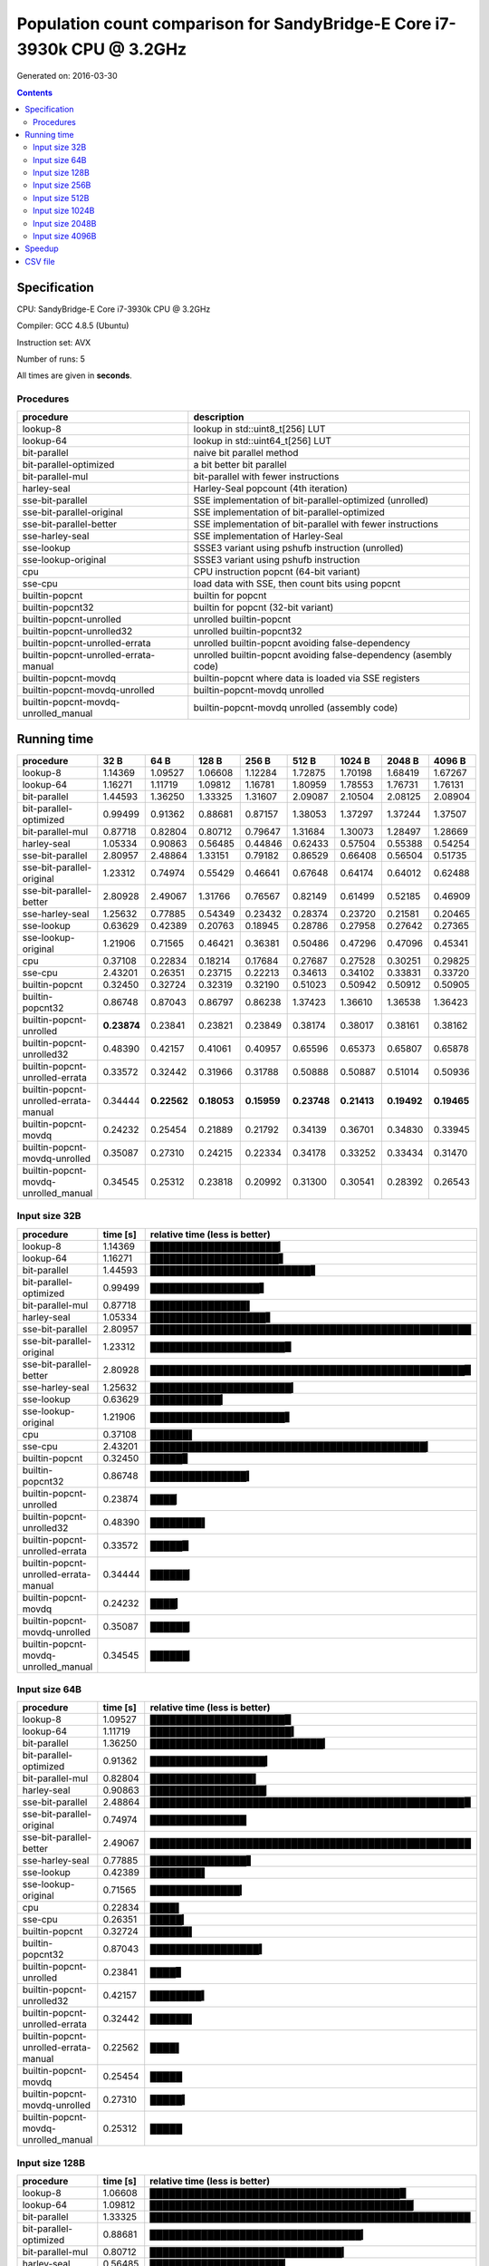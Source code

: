 ================================================================================
    Population count comparison for SandyBridge-E Core i7-3930k CPU @ 3.2GHz 
================================================================================

Generated on: 2016-03-30

.. contents:: Contents


Specification
--------------------------------------------------

CPU: SandyBridge-E Core i7-3930k CPU @ 3.2GHz 

Compiler: GCC 4.8.5 (Ubuntu)

Instruction set: AVX

Number of runs: 5

All times are given in **seconds**.


Procedures
##############################

+---------------------------------------+------------------------------------------------------------------+
| procedure                             | description                                                      |
+=======================================+==================================================================+
| lookup-8                              | lookup in std::uint8_t[256] LUT                                  |
+---------------------------------------+------------------------------------------------------------------+
| lookup-64                             | lookup in std::uint64_t[256] LUT                                 |
+---------------------------------------+------------------------------------------------------------------+
| bit-parallel                          | naive bit parallel method                                        |
+---------------------------------------+------------------------------------------------------------------+
| bit-parallel-optimized                | a bit better bit parallel                                        |
+---------------------------------------+------------------------------------------------------------------+
| bit-parallel-mul                      | bit-parallel with fewer instructions                             |
+---------------------------------------+------------------------------------------------------------------+
| harley-seal                           | Harley-Seal popcount (4th iteration)                             |
+---------------------------------------+------------------------------------------------------------------+
| sse-bit-parallel                      | SSE implementation of bit-parallel-optimized (unrolled)          |
+---------------------------------------+------------------------------------------------------------------+
| sse-bit-parallel-original             | SSE implementation of bit-parallel-optimized                     |
+---------------------------------------+------------------------------------------------------------------+
| sse-bit-parallel-better               | SSE implementation of bit-parallel with fewer instructions       |
+---------------------------------------+------------------------------------------------------------------+
| sse-harley-seal                       | SSE implementation of Harley-Seal                                |
+---------------------------------------+------------------------------------------------------------------+
| sse-lookup                            | SSSE3 variant using pshufb instruction (unrolled)                |
+---------------------------------------+------------------------------------------------------------------+
| sse-lookup-original                   | SSSE3 variant using pshufb instruction                           |
+---------------------------------------+------------------------------------------------------------------+
| cpu                                   | CPU instruction popcnt (64-bit variant)                          |
+---------------------------------------+------------------------------------------------------------------+
| sse-cpu                               | load data with SSE, then count bits using popcnt                 |
+---------------------------------------+------------------------------------------------------------------+
| builtin-popcnt                        | builtin for popcnt                                               |
+---------------------------------------+------------------------------------------------------------------+
| builtin-popcnt32                      | builtin for popcnt (32-bit variant)                              |
+---------------------------------------+------------------------------------------------------------------+
| builtin-popcnt-unrolled               | unrolled builtin-popcnt                                          |
+---------------------------------------+------------------------------------------------------------------+
| builtin-popcnt-unrolled32             | unrolled builtin-popcnt32                                        |
+---------------------------------------+------------------------------------------------------------------+
| builtin-popcnt-unrolled-errata        | unrolled builtin-popcnt avoiding false-dependency                |
+---------------------------------------+------------------------------------------------------------------+
| builtin-popcnt-unrolled-errata-manual | unrolled builtin-popcnt avoiding false-dependency (asembly code) |
+---------------------------------------+------------------------------------------------------------------+
| builtin-popcnt-movdq                  | builtin-popcnt where data is loaded via SSE registers            |
+---------------------------------------+------------------------------------------------------------------+
| builtin-popcnt-movdq-unrolled         | builtin-popcnt-movdq unrolled                                    |
+---------------------------------------+------------------------------------------------------------------+
| builtin-popcnt-movdq-unrolled_manual  | builtin-popcnt-movdq unrolled (assembly code)                    |
+---------------------------------------+------------------------------------------------------------------+


Running time
--------------------------------------------------

+---------------------------------------+-------------+-------------+-------------+-------------+-------------+-------------+-------------+-------------+
| procedure                             | 32 B        | 64 B        | 128 B       | 256 B       | 512 B       | 1024 B      | 2048 B      | 4096 B      |
+=======================================+=============+=============+=============+=============+=============+=============+=============+=============+
| lookup-8                              | 1.14369     | 1.09527     | 1.06608     | 1.12284     | 1.72875     | 1.70198     | 1.68419     | 1.67267     |
+---------------------------------------+-------------+-------------+-------------+-------------+-------------+-------------+-------------+-------------+
| lookup-64                             | 1.16271     | 1.11719     | 1.09812     | 1.16781     | 1.80959     | 1.78553     | 1.76731     | 1.76131     |
+---------------------------------------+-------------+-------------+-------------+-------------+-------------+-------------+-------------+-------------+
| bit-parallel                          | 1.44593     | 1.36250     | 1.33325     | 1.31607     | 2.09087     | 2.10504     | 2.08125     | 2.08904     |
+---------------------------------------+-------------+-------------+-------------+-------------+-------------+-------------+-------------+-------------+
| bit-parallel-optimized                | 0.99499     | 0.91362     | 0.88681     | 0.87157     | 1.38053     | 1.37297     | 1.37244     | 1.37507     |
+---------------------------------------+-------------+-------------+-------------+-------------+-------------+-------------+-------------+-------------+
| bit-parallel-mul                      | 0.87718     | 0.82804     | 0.80712     | 0.79647     | 1.31684     | 1.30073     | 1.28497     | 1.28669     |
+---------------------------------------+-------------+-------------+-------------+-------------+-------------+-------------+-------------+-------------+
| harley-seal                           | 1.05334     | 0.90863     | 0.56485     | 0.44846     | 0.62433     | 0.57504     | 0.55388     | 0.54254     |
+---------------------------------------+-------------+-------------+-------------+-------------+-------------+-------------+-------------+-------------+
| sse-bit-parallel                      | 2.80957     | 2.48864     | 1.33151     | 0.79182     | 0.86529     | 0.66408     | 0.56504     | 0.51735     |
+---------------------------------------+-------------+-------------+-------------+-------------+-------------+-------------+-------------+-------------+
| sse-bit-parallel-original             | 1.23312     | 0.74974     | 0.55429     | 0.46641     | 0.67648     | 0.64174     | 0.64012     | 0.62488     |
+---------------------------------------+-------------+-------------+-------------+-------------+-------------+-------------+-------------+-------------+
| sse-bit-parallel-better               | 2.80928     | 2.49067     | 1.31766     | 0.76567     | 0.82149     | 0.61499     | 0.52185     | 0.46909     |
+---------------------------------------+-------------+-------------+-------------+-------------+-------------+-------------+-------------+-------------+
| sse-harley-seal                       | 1.25632     | 0.77885     | 0.54349     | 0.23432     | 0.28374     | 0.23720     | 0.21581     | 0.20465     |
+---------------------------------------+-------------+-------------+-------------+-------------+-------------+-------------+-------------+-------------+
| sse-lookup                            | 0.63629     | 0.42389     | 0.20763     | 0.18945     | 0.28786     | 0.27958     | 0.27642     | 0.27365     |
+---------------------------------------+-------------+-------------+-------------+-------------+-------------+-------------+-------------+-------------+
| sse-lookup-original                   | 1.21906     | 0.71565     | 0.46421     | 0.36381     | 0.50486     | 0.47296     | 0.47096     | 0.45341     |
+---------------------------------------+-------------+-------------+-------------+-------------+-------------+-------------+-------------+-------------+
| cpu                                   | 0.37108     | 0.22834     | 0.18214     | 0.17684     | 0.27687     | 0.27528     | 0.30251     | 0.29825     |
+---------------------------------------+-------------+-------------+-------------+-------------+-------------+-------------+-------------+-------------+
| sse-cpu                               | 2.43201     | 0.26351     | 0.23715     | 0.22213     | 0.34613     | 0.34102     | 0.33831     | 0.33720     |
+---------------------------------------+-------------+-------------+-------------+-------------+-------------+-------------+-------------+-------------+
| builtin-popcnt                        | 0.32450     | 0.32724     | 0.32319     | 0.32190     | 0.51023     | 0.50942     | 0.50912     | 0.50905     |
+---------------------------------------+-------------+-------------+-------------+-------------+-------------+-------------+-------------+-------------+
| builtin-popcnt32                      | 0.86748     | 0.87043     | 0.86797     | 0.86238     | 1.37423     | 1.36610     | 1.36538     | 1.36423     |
+---------------------------------------+-------------+-------------+-------------+-------------+-------------+-------------+-------------+-------------+
| builtin-popcnt-unrolled               | **0.23874** | 0.23841     | 0.23821     | 0.23849     | 0.38174     | 0.38017     | 0.38161     | 0.38162     |
+---------------------------------------+-------------+-------------+-------------+-------------+-------------+-------------+-------------+-------------+
| builtin-popcnt-unrolled32             | 0.48390     | 0.42157     | 0.41061     | 0.40957     | 0.65596     | 0.65373     | 0.65807     | 0.65878     |
+---------------------------------------+-------------+-------------+-------------+-------------+-------------+-------------+-------------+-------------+
| builtin-popcnt-unrolled-errata        | 0.33572     | 0.32442     | 0.31966     | 0.31788     | 0.50888     | 0.50887     | 0.51014     | 0.50936     |
+---------------------------------------+-------------+-------------+-------------+-------------+-------------+-------------+-------------+-------------+
| builtin-popcnt-unrolled-errata-manual | 0.34444     | **0.22562** | **0.18053** | **0.15959** | **0.23748** | **0.21413** | **0.19492** | **0.19465** |
+---------------------------------------+-------------+-------------+-------------+-------------+-------------+-------------+-------------+-------------+
| builtin-popcnt-movdq                  | 0.24232     | 0.25454     | 0.21889     | 0.21792     | 0.34139     | 0.36701     | 0.34830     | 0.33945     |
+---------------------------------------+-------------+-------------+-------------+-------------+-------------+-------------+-------------+-------------+
| builtin-popcnt-movdq-unrolled         | 0.35087     | 0.27310     | 0.24215     | 0.22334     | 0.34178     | 0.33252     | 0.33434     | 0.31470     |
+---------------------------------------+-------------+-------------+-------------+-------------+-------------+-------------+-------------+-------------+
| builtin-popcnt-movdq-unrolled_manual  | 0.34545     | 0.25312     | 0.23818     | 0.20992     | 0.31300     | 0.30541     | 0.28392     | 0.26543     |
+---------------------------------------+-------------+-------------+-------------+-------------+-------------+-------------+-------------+-------------+



Input size 32B
###########################################################

+---------------------------------------+----------+----------------------------------------------------+
| procedure                             | time [s] | relative time (less is better)                     |
+=======================================+==========+====================================================+
| lookup-8                              | 1.14369  | ████████████████████▎                              |
+---------------------------------------+----------+----------------------------------------------------+
| lookup-64                             | 1.16271  | ████████████████████▋                              |
+---------------------------------------+----------+----------------------------------------------------+
| bit-parallel                          | 1.44593  | █████████████████████████▋                         |
+---------------------------------------+----------+----------------------------------------------------+
| bit-parallel-optimized                | 0.99499  | █████████████████▋                                 |
+---------------------------------------+----------+----------------------------------------------------+
| bit-parallel-mul                      | 0.87718  | ███████████████▌                                   |
+---------------------------------------+----------+----------------------------------------------------+
| harley-seal                           | 1.05334  | ██████████████████▋                                |
+---------------------------------------+----------+----------------------------------------------------+
| sse-bit-parallel                      | 2.80957  | ██████████████████████████████████████████████████ |
+---------------------------------------+----------+----------------------------------------------------+
| sse-bit-parallel-original             | 1.23312  | █████████████████████▉                             |
+---------------------------------------+----------+----------------------------------------------------+
| sse-bit-parallel-better               | 2.80928  | █████████████████████████████████████████████████▉ |
+---------------------------------------+----------+----------------------------------------------------+
| sse-harley-seal                       | 1.25632  | ██████████████████████▎                            |
+---------------------------------------+----------+----------------------------------------------------+
| sse-lookup                            | 0.63629  | ███████████▎                                       |
+---------------------------------------+----------+----------------------------------------------------+
| sse-lookup-original                   | 1.21906  | █████████████████████▋                             |
+---------------------------------------+----------+----------------------------------------------------+
| cpu                                   | 0.37108  | ██████▌                                            |
+---------------------------------------+----------+----------------------------------------------------+
| sse-cpu                               | 2.43201  | ███████████████████████████████████████████▎       |
+---------------------------------------+----------+----------------------------------------------------+
| builtin-popcnt                        | 0.32450  | █████▊                                             |
+---------------------------------------+----------+----------------------------------------------------+
| builtin-popcnt32                      | 0.86748  | ███████████████▍                                   |
+---------------------------------------+----------+----------------------------------------------------+
| builtin-popcnt-unrolled               | 0.23874  | ████▏                                              |
+---------------------------------------+----------+----------------------------------------------------+
| builtin-popcnt-unrolled32             | 0.48390  | ████████▌                                          |
+---------------------------------------+----------+----------------------------------------------------+
| builtin-popcnt-unrolled-errata        | 0.33572  | █████▉                                             |
+---------------------------------------+----------+----------------------------------------------------+
| builtin-popcnt-unrolled-errata-manual | 0.34444  | ██████▏                                            |
+---------------------------------------+----------+----------------------------------------------------+
| builtin-popcnt-movdq                  | 0.24232  | ████▎                                              |
+---------------------------------------+----------+----------------------------------------------------+
| builtin-popcnt-movdq-unrolled         | 0.35087  | ██████▏                                            |
+---------------------------------------+----------+----------------------------------------------------+
| builtin-popcnt-movdq-unrolled_manual  | 0.34545  | ██████▏                                            |
+---------------------------------------+----------+----------------------------------------------------+



Input size 64B
###########################################################

+---------------------------------------+----------+----------------------------------------------------+
| procedure                             | time [s] | relative time (less is better)                     |
+=======================================+==========+====================================================+
| lookup-8                              | 1.09527  | █████████████████████▉                             |
+---------------------------------------+----------+----------------------------------------------------+
| lookup-64                             | 1.11719  | ██████████████████████▍                            |
+---------------------------------------+----------+----------------------------------------------------+
| bit-parallel                          | 1.36250  | ███████████████████████████▎                       |
+---------------------------------------+----------+----------------------------------------------------+
| bit-parallel-optimized                | 0.91362  | ██████████████████▎                                |
+---------------------------------------+----------+----------------------------------------------------+
| bit-parallel-mul                      | 0.82804  | ████████████████▌                                  |
+---------------------------------------+----------+----------------------------------------------------+
| harley-seal                           | 0.90863  | ██████████████████▏                                |
+---------------------------------------+----------+----------------------------------------------------+
| sse-bit-parallel                      | 2.48864  | █████████████████████████████████████████████████▉ |
+---------------------------------------+----------+----------------------------------------------------+
| sse-bit-parallel-original             | 0.74974  | ███████████████                                    |
+---------------------------------------+----------+----------------------------------------------------+
| sse-bit-parallel-better               | 2.49067  | ██████████████████████████████████████████████████ |
+---------------------------------------+----------+----------------------------------------------------+
| sse-harley-seal                       | 0.77885  | ███████████████▋                                   |
+---------------------------------------+----------+----------------------------------------------------+
| sse-lookup                            | 0.42389  | ████████▌                                          |
+---------------------------------------+----------+----------------------------------------------------+
| sse-lookup-original                   | 0.71565  | ██████████████▎                                    |
+---------------------------------------+----------+----------------------------------------------------+
| cpu                                   | 0.22834  | ████▌                                              |
+---------------------------------------+----------+----------------------------------------------------+
| sse-cpu                               | 0.26351  | █████▎                                             |
+---------------------------------------+----------+----------------------------------------------------+
| builtin-popcnt                        | 0.32724  | ██████▌                                            |
+---------------------------------------+----------+----------------------------------------------------+
| builtin-popcnt32                      | 0.87043  | █████████████████▍                                 |
+---------------------------------------+----------+----------------------------------------------------+
| builtin-popcnt-unrolled               | 0.23841  | ████▊                                              |
+---------------------------------------+----------+----------------------------------------------------+
| builtin-popcnt-unrolled32             | 0.42157  | ████████▍                                          |
+---------------------------------------+----------+----------------------------------------------------+
| builtin-popcnt-unrolled-errata        | 0.32442  | ██████▌                                            |
+---------------------------------------+----------+----------------------------------------------------+
| builtin-popcnt-unrolled-errata-manual | 0.22562  | ████▌                                              |
+---------------------------------------+----------+----------------------------------------------------+
| builtin-popcnt-movdq                  | 0.25454  | █████                                              |
+---------------------------------------+----------+----------------------------------------------------+
| builtin-popcnt-movdq-unrolled         | 0.27310  | █████▍                                             |
+---------------------------------------+----------+----------------------------------------------------+
| builtin-popcnt-movdq-unrolled_manual  | 0.25312  | █████                                              |
+---------------------------------------+----------+----------------------------------------------------+



Input size 128B
###########################################################

+---------------------------------------+----------+----------------------------------------------------+
| procedure                             | time [s] | relative time (less is better)                     |
+=======================================+==========+====================================================+
| lookup-8                              | 1.06608  | ███████████████████████████████████████▉           |
+---------------------------------------+----------+----------------------------------------------------+
| lookup-64                             | 1.09812  | █████████████████████████████████████████▏         |
+---------------------------------------+----------+----------------------------------------------------+
| bit-parallel                          | 1.33325  | ██████████████████████████████████████████████████ |
+---------------------------------------+----------+----------------------------------------------------+
| bit-parallel-optimized                | 0.88681  | █████████████████████████████████▎                 |
+---------------------------------------+----------+----------------------------------------------------+
| bit-parallel-mul                      | 0.80712  | ██████████████████████████████▎                    |
+---------------------------------------+----------+----------------------------------------------------+
| harley-seal                           | 0.56485  | █████████████████████▏                             |
+---------------------------------------+----------+----------------------------------------------------+
| sse-bit-parallel                      | 1.33151  | █████████████████████████████████████████████████▉ |
+---------------------------------------+----------+----------------------------------------------------+
| sse-bit-parallel-original             | 0.55429  | ████████████████████▊                              |
+---------------------------------------+----------+----------------------------------------------------+
| sse-bit-parallel-better               | 1.31766  | █████████████████████████████████████████████████▍ |
+---------------------------------------+----------+----------------------------------------------------+
| sse-harley-seal                       | 0.54349  | ████████████████████▍                              |
+---------------------------------------+----------+----------------------------------------------------+
| sse-lookup                            | 0.20763  | ███████▊                                           |
+---------------------------------------+----------+----------------------------------------------------+
| sse-lookup-original                   | 0.46421  | █████████████████▍                                 |
+---------------------------------------+----------+----------------------------------------------------+
| cpu                                   | 0.18214  | ██████▊                                            |
+---------------------------------------+----------+----------------------------------------------------+
| sse-cpu                               | 0.23715  | ████████▉                                          |
+---------------------------------------+----------+----------------------------------------------------+
| builtin-popcnt                        | 0.32319  | ████████████                                       |
+---------------------------------------+----------+----------------------------------------------------+
| builtin-popcnt32                      | 0.86797  | ████████████████████████████████▌                  |
+---------------------------------------+----------+----------------------------------------------------+
| builtin-popcnt-unrolled               | 0.23821  | ████████▉                                          |
+---------------------------------------+----------+----------------------------------------------------+
| builtin-popcnt-unrolled32             | 0.41061  | ███████████████▍                                   |
+---------------------------------------+----------+----------------------------------------------------+
| builtin-popcnt-unrolled-errata        | 0.31966  | ███████████▉                                       |
+---------------------------------------+----------+----------------------------------------------------+
| builtin-popcnt-unrolled-errata-manual | 0.18053  | ██████▊                                            |
+---------------------------------------+----------+----------------------------------------------------+
| builtin-popcnt-movdq                  | 0.21889  | ████████▏                                          |
+---------------------------------------+----------+----------------------------------------------------+
| builtin-popcnt-movdq-unrolled         | 0.24215  | █████████                                          |
+---------------------------------------+----------+----------------------------------------------------+
| builtin-popcnt-movdq-unrolled_manual  | 0.23818  | ████████▉                                          |
+---------------------------------------+----------+----------------------------------------------------+



Input size 256B
###########################################################

+---------------------------------------+----------+----------------------------------------------------+
| procedure                             | time [s] | relative time (less is better)                     |
+=======================================+==========+====================================================+
| lookup-8                              | 1.12284  | ██████████████████████████████████████████▋        |
+---------------------------------------+----------+----------------------------------------------------+
| lookup-64                             | 1.16781  | ████████████████████████████████████████████▎      |
+---------------------------------------+----------+----------------------------------------------------+
| bit-parallel                          | 1.31607  | ██████████████████████████████████████████████████ |
+---------------------------------------+----------+----------------------------------------------------+
| bit-parallel-optimized                | 0.87157  | █████████████████████████████████                  |
+---------------------------------------+----------+----------------------------------------------------+
| bit-parallel-mul                      | 0.79647  | ██████████████████████████████▎                    |
+---------------------------------------+----------+----------------------------------------------------+
| harley-seal                           | 0.44846  | █████████████████                                  |
+---------------------------------------+----------+----------------------------------------------------+
| sse-bit-parallel                      | 0.79182  | ██████████████████████████████                     |
+---------------------------------------+----------+----------------------------------------------------+
| sse-bit-parallel-original             | 0.46641  | █████████████████▋                                 |
+---------------------------------------+----------+----------------------------------------------------+
| sse-bit-parallel-better               | 0.76567  | █████████████████████████████                      |
+---------------------------------------+----------+----------------------------------------------------+
| sse-harley-seal                       | 0.23432  | ████████▉                                          |
+---------------------------------------+----------+----------------------------------------------------+
| sse-lookup                            | 0.18945  | ███████▏                                           |
+---------------------------------------+----------+----------------------------------------------------+
| sse-lookup-original                   | 0.36381  | █████████████▊                                     |
+---------------------------------------+----------+----------------------------------------------------+
| cpu                                   | 0.17684  | ██████▋                                            |
+---------------------------------------+----------+----------------------------------------------------+
| sse-cpu                               | 0.22213  | ████████▍                                          |
+---------------------------------------+----------+----------------------------------------------------+
| builtin-popcnt                        | 0.32190  | ████████████▏                                      |
+---------------------------------------+----------+----------------------------------------------------+
| builtin-popcnt32                      | 0.86238  | ████████████████████████████████▊                  |
+---------------------------------------+----------+----------------------------------------------------+
| builtin-popcnt-unrolled               | 0.23849  | █████████                                          |
+---------------------------------------+----------+----------------------------------------------------+
| builtin-popcnt-unrolled32             | 0.40957  | ███████████████▌                                   |
+---------------------------------------+----------+----------------------------------------------------+
| builtin-popcnt-unrolled-errata        | 0.31788  | ████████████                                       |
+---------------------------------------+----------+----------------------------------------------------+
| builtin-popcnt-unrolled-errata-manual | 0.15959  | ██████                                             |
+---------------------------------------+----------+----------------------------------------------------+
| builtin-popcnt-movdq                  | 0.21792  | ████████▎                                          |
+---------------------------------------+----------+----------------------------------------------------+
| builtin-popcnt-movdq-unrolled         | 0.22334  | ████████▍                                          |
+---------------------------------------+----------+----------------------------------------------------+
| builtin-popcnt-movdq-unrolled_manual  | 0.20992  | ███████▉                                           |
+---------------------------------------+----------+----------------------------------------------------+



Input size 512B
###########################################################

+---------------------------------------+----------+----------------------------------------------------+
| procedure                             | time [s] | relative time (less is better)                     |
+=======================================+==========+====================================================+
| lookup-8                              | 1.72875  | █████████████████████████████████████████▎         |
+---------------------------------------+----------+----------------------------------------------------+
| lookup-64                             | 1.80959  | ███████████████████████████████████████████▎       |
+---------------------------------------+----------+----------------------------------------------------+
| bit-parallel                          | 2.09087  | ██████████████████████████████████████████████████ |
+---------------------------------------+----------+----------------------------------------------------+
| bit-parallel-optimized                | 1.38053  | █████████████████████████████████                  |
+---------------------------------------+----------+----------------------------------------------------+
| bit-parallel-mul                      | 1.31684  | ███████████████████████████████▍                   |
+---------------------------------------+----------+----------------------------------------------------+
| harley-seal                           | 0.62433  | ██████████████▉                                    |
+---------------------------------------+----------+----------------------------------------------------+
| sse-bit-parallel                      | 0.86529  | ████████████████████▋                              |
+---------------------------------------+----------+----------------------------------------------------+
| sse-bit-parallel-original             | 0.67648  | ████████████████▏                                  |
+---------------------------------------+----------+----------------------------------------------------+
| sse-bit-parallel-better               | 0.82149  | ███████████████████▋                               |
+---------------------------------------+----------+----------------------------------------------------+
| sse-harley-seal                       | 0.28374  | ██████▊                                            |
+---------------------------------------+----------+----------------------------------------------------+
| sse-lookup                            | 0.28786  | ██████▉                                            |
+---------------------------------------+----------+----------------------------------------------------+
| sse-lookup-original                   | 0.50486  | ████████████                                       |
+---------------------------------------+----------+----------------------------------------------------+
| cpu                                   | 0.27687  | ██████▌                                            |
+---------------------------------------+----------+----------------------------------------------------+
| sse-cpu                               | 0.34613  | ████████▎                                          |
+---------------------------------------+----------+----------------------------------------------------+
| builtin-popcnt                        | 0.51023  | ████████████▏                                      |
+---------------------------------------+----------+----------------------------------------------------+
| builtin-popcnt32                      | 1.37423  | ████████████████████████████████▊                  |
+---------------------------------------+----------+----------------------------------------------------+
| builtin-popcnt-unrolled               | 0.38174  | █████████▏                                         |
+---------------------------------------+----------+----------------------------------------------------+
| builtin-popcnt-unrolled32             | 0.65596  | ███████████████▋                                   |
+---------------------------------------+----------+----------------------------------------------------+
| builtin-popcnt-unrolled-errata        | 0.50888  | ████████████▏                                      |
+---------------------------------------+----------+----------------------------------------------------+
| builtin-popcnt-unrolled-errata-manual | 0.23748  | █████▋                                             |
+---------------------------------------+----------+----------------------------------------------------+
| builtin-popcnt-movdq                  | 0.34139  | ████████▏                                          |
+---------------------------------------+----------+----------------------------------------------------+
| builtin-popcnt-movdq-unrolled         | 0.34178  | ████████▏                                          |
+---------------------------------------+----------+----------------------------------------------------+
| builtin-popcnt-movdq-unrolled_manual  | 0.31300  | ███████▍                                           |
+---------------------------------------+----------+----------------------------------------------------+



Input size 1024B
###########################################################

+---------------------------------------+----------+----------------------------------------------------+
| procedure                             | time [s] | relative time (less is better)                     |
+=======================================+==========+====================================================+
| lookup-8                              | 1.70198  | ████████████████████████████████████████▍          |
+---------------------------------------+----------+----------------------------------------------------+
| lookup-64                             | 1.78553  | ██████████████████████████████████████████▍        |
+---------------------------------------+----------+----------------------------------------------------+
| bit-parallel                          | 2.10504  | ██████████████████████████████████████████████████ |
+---------------------------------------+----------+----------------------------------------------------+
| bit-parallel-optimized                | 1.37297  | ████████████████████████████████▌                  |
+---------------------------------------+----------+----------------------------------------------------+
| bit-parallel-mul                      | 1.30073  | ██████████████████████████████▉                    |
+---------------------------------------+----------+----------------------------------------------------+
| harley-seal                           | 0.57504  | █████████████▋                                     |
+---------------------------------------+----------+----------------------------------------------------+
| sse-bit-parallel                      | 0.66408  | ███████████████▊                                   |
+---------------------------------------+----------+----------------------------------------------------+
| sse-bit-parallel-original             | 0.64174  | ███████████████▏                                   |
+---------------------------------------+----------+----------------------------------------------------+
| sse-bit-parallel-better               | 0.61499  | ██████████████▌                                    |
+---------------------------------------+----------+----------------------------------------------------+
| sse-harley-seal                       | 0.23720  | █████▋                                             |
+---------------------------------------+----------+----------------------------------------------------+
| sse-lookup                            | 0.27958  | ██████▋                                            |
+---------------------------------------+----------+----------------------------------------------------+
| sse-lookup-original                   | 0.47296  | ███████████▏                                       |
+---------------------------------------+----------+----------------------------------------------------+
| cpu                                   | 0.27528  | ██████▌                                            |
+---------------------------------------+----------+----------------------------------------------------+
| sse-cpu                               | 0.34102  | ████████                                           |
+---------------------------------------+----------+----------------------------------------------------+
| builtin-popcnt                        | 0.50942  | ████████████                                       |
+---------------------------------------+----------+----------------------------------------------------+
| builtin-popcnt32                      | 1.36610  | ████████████████████████████████▍                  |
+---------------------------------------+----------+----------------------------------------------------+
| builtin-popcnt-unrolled               | 0.38017  | █████████                                          |
+---------------------------------------+----------+----------------------------------------------------+
| builtin-popcnt-unrolled32             | 0.65373  | ███████████████▌                                   |
+---------------------------------------+----------+----------------------------------------------------+
| builtin-popcnt-unrolled-errata        | 0.50887  | ████████████                                       |
+---------------------------------------+----------+----------------------------------------------------+
| builtin-popcnt-unrolled-errata-manual | 0.21413  | █████                                              |
+---------------------------------------+----------+----------------------------------------------------+
| builtin-popcnt-movdq                  | 0.36701  | ████████▋                                          |
+---------------------------------------+----------+----------------------------------------------------+
| builtin-popcnt-movdq-unrolled         | 0.33252  | ███████▉                                           |
+---------------------------------------+----------+----------------------------------------------------+
| builtin-popcnt-movdq-unrolled_manual  | 0.30541  | ███████▎                                           |
+---------------------------------------+----------+----------------------------------------------------+



Input size 2048B
###########################################################

+---------------------------------------+----------+----------------------------------------------------+
| procedure                             | time [s] | relative time (less is better)                     |
+=======================================+==========+====================================================+
| lookup-8                              | 1.68419  | ████████████████████████████████████████▍          |
+---------------------------------------+----------+----------------------------------------------------+
| lookup-64                             | 1.76731  | ██████████████████████████████████████████▍        |
+---------------------------------------+----------+----------------------------------------------------+
| bit-parallel                          | 2.08125  | ██████████████████████████████████████████████████ |
+---------------------------------------+----------+----------------------------------------------------+
| bit-parallel-optimized                | 1.37244  | ████████████████████████████████▉                  |
+---------------------------------------+----------+----------------------------------------------------+
| bit-parallel-mul                      | 1.28497  | ██████████████████████████████▊                    |
+---------------------------------------+----------+----------------------------------------------------+
| harley-seal                           | 0.55388  | █████████████▎                                     |
+---------------------------------------+----------+----------------------------------------------------+
| sse-bit-parallel                      | 0.56504  | █████████████▌                                     |
+---------------------------------------+----------+----------------------------------------------------+
| sse-bit-parallel-original             | 0.64012  | ███████████████▍                                   |
+---------------------------------------+----------+----------------------------------------------------+
| sse-bit-parallel-better               | 0.52185  | ████████████▌                                      |
+---------------------------------------+----------+----------------------------------------------------+
| sse-harley-seal                       | 0.21581  | █████▏                                             |
+---------------------------------------+----------+----------------------------------------------------+
| sse-lookup                            | 0.27642  | ██████▋                                            |
+---------------------------------------+----------+----------------------------------------------------+
| sse-lookup-original                   | 0.47096  | ███████████▎                                       |
+---------------------------------------+----------+----------------------------------------------------+
| cpu                                   | 0.30251  | ███████▎                                           |
+---------------------------------------+----------+----------------------------------------------------+
| sse-cpu                               | 0.33831  | ████████▏                                          |
+---------------------------------------+----------+----------------------------------------------------+
| builtin-popcnt                        | 0.50912  | ████████████▏                                      |
+---------------------------------------+----------+----------------------------------------------------+
| builtin-popcnt32                      | 1.36538  | ████████████████████████████████▊                  |
+---------------------------------------+----------+----------------------------------------------------+
| builtin-popcnt-unrolled               | 0.38161  | █████████▏                                         |
+---------------------------------------+----------+----------------------------------------------------+
| builtin-popcnt-unrolled32             | 0.65807  | ███████████████▊                                   |
+---------------------------------------+----------+----------------------------------------------------+
| builtin-popcnt-unrolled-errata        | 0.51014  | ████████████▎                                      |
+---------------------------------------+----------+----------------------------------------------------+
| builtin-popcnt-unrolled-errata-manual | 0.19492  | ████▋                                              |
+---------------------------------------+----------+----------------------------------------------------+
| builtin-popcnt-movdq                  | 0.34830  | ████████▎                                          |
+---------------------------------------+----------+----------------------------------------------------+
| builtin-popcnt-movdq-unrolled         | 0.33434  | ████████                                           |
+---------------------------------------+----------+----------------------------------------------------+
| builtin-popcnt-movdq-unrolled_manual  | 0.28392  | ██████▊                                            |
+---------------------------------------+----------+----------------------------------------------------+



Input size 4096B
###########################################################

+---------------------------------------+----------+----------------------------------------------------+
| procedure                             | time [s] | relative time (less is better)                     |
+=======================================+==========+====================================================+
| lookup-8                              | 1.67267  | ████████████████████████████████████████           |
+---------------------------------------+----------+----------------------------------------------------+
| lookup-64                             | 1.76131  | ██████████████████████████████████████████▏        |
+---------------------------------------+----------+----------------------------------------------------+
| bit-parallel                          | 2.08904  | ██████████████████████████████████████████████████ |
+---------------------------------------+----------+----------------------------------------------------+
| bit-parallel-optimized                | 1.37507  | ████████████████████████████████▉                  |
+---------------------------------------+----------+----------------------------------------------------+
| bit-parallel-mul                      | 1.28669  | ██████████████████████████████▊                    |
+---------------------------------------+----------+----------------------------------------------------+
| harley-seal                           | 0.54254  | ████████████▉                                      |
+---------------------------------------+----------+----------------------------------------------------+
| sse-bit-parallel                      | 0.51735  | ████████████▍                                      |
+---------------------------------------+----------+----------------------------------------------------+
| sse-bit-parallel-original             | 0.62488  | ██████████████▉                                    |
+---------------------------------------+----------+----------------------------------------------------+
| sse-bit-parallel-better               | 0.46909  | ███████████▏                                       |
+---------------------------------------+----------+----------------------------------------------------+
| sse-harley-seal                       | 0.20465  | ████▉                                              |
+---------------------------------------+----------+----------------------------------------------------+
| sse-lookup                            | 0.27365  | ██████▌                                            |
+---------------------------------------+----------+----------------------------------------------------+
| sse-lookup-original                   | 0.45341  | ██████████▊                                        |
+---------------------------------------+----------+----------------------------------------------------+
| cpu                                   | 0.29825  | ███████▏                                           |
+---------------------------------------+----------+----------------------------------------------------+
| sse-cpu                               | 0.33720  | ████████                                           |
+---------------------------------------+----------+----------------------------------------------------+
| builtin-popcnt                        | 0.50905  | ████████████▏                                      |
+---------------------------------------+----------+----------------------------------------------------+
| builtin-popcnt32                      | 1.36423  | ████████████████████████████████▋                  |
+---------------------------------------+----------+----------------------------------------------------+
| builtin-popcnt-unrolled               | 0.38162  | █████████▏                                         |
+---------------------------------------+----------+----------------------------------------------------+
| builtin-popcnt-unrolled32             | 0.65878  | ███████████████▊                                   |
+---------------------------------------+----------+----------------------------------------------------+
| builtin-popcnt-unrolled-errata        | 0.50936  | ████████████▏                                      |
+---------------------------------------+----------+----------------------------------------------------+
| builtin-popcnt-unrolled-errata-manual | 0.19465  | ████▋                                              |
+---------------------------------------+----------+----------------------------------------------------+
| builtin-popcnt-movdq                  | 0.33945  | ████████                                           |
+---------------------------------------+----------+----------------------------------------------------+
| builtin-popcnt-movdq-unrolled         | 0.31470  | ███████▌                                           |
+---------------------------------------+----------+----------------------------------------------------+
| builtin-popcnt-movdq-unrolled_manual  | 0.26543  | ██████▎                                            |
+---------------------------------------+----------+----------------------------------------------------+




Speedup
--------------------------------------------------

+---------------------------------------+------+------+-------+-------+-------+--------+--------+--------+
| procedure                             | 32 B | 64 B | 128 B | 256 B | 512 B | 1024 B | 2048 B | 4096 B |
+=======================================+======+======+=======+=======+=======+========+========+========+
| lookup-8                              | 1.00 | 1.00 | 1.00  | 1.00  | 1.00  | 1.00   | 1.00   | 1.00   |
+---------------------------------------+------+------+-------+-------+-------+--------+--------+--------+
| lookup-64                             | 0.98 | 0.98 | 0.97  | 0.96  | 0.96  | 0.95   | 0.95   | 0.95   |
+---------------------------------------+------+------+-------+-------+-------+--------+--------+--------+
| bit-parallel                          | 0.79 | 0.80 | 0.80  | 0.85  | 0.83  | 0.81   | 0.81   | 0.80   |
+---------------------------------------+------+------+-------+-------+-------+--------+--------+--------+
| bit-parallel-optimized                | 1.15 | 1.20 | 1.20  | 1.29  | 1.25  | 1.24   | 1.23   | 1.22   |
+---------------------------------------+------+------+-------+-------+-------+--------+--------+--------+
| bit-parallel-mul                      | 1.30 | 1.32 | 1.32  | 1.41  | 1.31  | 1.31   | 1.31   | 1.30   |
+---------------------------------------+------+------+-------+-------+-------+--------+--------+--------+
| harley-seal                           | 1.09 | 1.21 | 1.89  | 2.50  | 2.77  | 2.96   | 3.04   | 3.08   |
+---------------------------------------+------+------+-------+-------+-------+--------+--------+--------+
| sse-bit-parallel                      | 0.41 | 0.44 | 0.80  | 1.42  | 2.00  | 2.56   | 2.98   | 3.23   |
+---------------------------------------+------+------+-------+-------+-------+--------+--------+--------+
| sse-bit-parallel-original             | 0.93 | 1.46 | 1.92  | 2.41  | 2.56  | 2.65   | 2.63   | 2.68   |
+---------------------------------------+------+------+-------+-------+-------+--------+--------+--------+
| sse-bit-parallel-better               | 0.41 | 0.44 | 0.81  | 1.47  | 2.10  | 2.77   | 3.23   | 3.57   |
+---------------------------------------+------+------+-------+-------+-------+--------+--------+--------+
| sse-harley-seal                       | 0.91 | 1.41 | 1.96  | 4.79  | 6.09  | 7.18   | 7.80   | 8.17   |
+---------------------------------------+------+------+-------+-------+-------+--------+--------+--------+
| sse-lookup                            | 1.80 | 2.58 | 5.13  | 5.93  | 6.01  | 6.09   | 6.09   | 6.11   |
+---------------------------------------+------+------+-------+-------+-------+--------+--------+--------+
| sse-lookup-original                   | 0.94 | 1.53 | 2.30  | 3.09  | 3.42  | 3.60   | 3.58   | 3.69   |
+---------------------------------------+------+------+-------+-------+-------+--------+--------+--------+
| cpu                                   | 3.08 | 4.80 | 5.85  | 6.35  | 6.24  | 6.18   | 5.57   | 5.61   |
+---------------------------------------+------+------+-------+-------+-------+--------+--------+--------+
| sse-cpu                               | 0.47 | 4.16 | 4.50  | 5.05  | 4.99  | 4.99   | 4.98   | 4.96   |
+---------------------------------------+------+------+-------+-------+-------+--------+--------+--------+
| builtin-popcnt                        | 3.52 | 3.35 | 3.30  | 3.49  | 3.39  | 3.34   | 3.31   | 3.29   |
+---------------------------------------+------+------+-------+-------+-------+--------+--------+--------+
| builtin-popcnt32                      | 1.32 | 1.26 | 1.23  | 1.30  | 1.26  | 1.25   | 1.23   | 1.23   |
+---------------------------------------+------+------+-------+-------+-------+--------+--------+--------+
| builtin-popcnt-unrolled               | 4.79 | 4.59 | 4.48  | 4.71  | 4.53  | 4.48   | 4.41   | 4.38   |
+---------------------------------------+------+------+-------+-------+-------+--------+--------+--------+
| builtin-popcnt-unrolled32             | 2.36 | 2.60 | 2.60  | 2.74  | 2.64  | 2.60   | 2.56   | 2.54   |
+---------------------------------------+------+------+-------+-------+-------+--------+--------+--------+
| builtin-popcnt-unrolled-errata        | 3.41 | 3.38 | 3.34  | 3.53  | 3.40  | 3.34   | 3.30   | 3.28   |
+---------------------------------------+------+------+-------+-------+-------+--------+--------+--------+
| builtin-popcnt-unrolled-errata-manual | 3.32 | 4.85 | 5.91  | 7.04  | 7.28  | 7.95   | 8.64   | 8.59   |
+---------------------------------------+------+------+-------+-------+-------+--------+--------+--------+
| builtin-popcnt-movdq                  | 4.72 | 4.30 | 4.87  | 5.15  | 5.06  | 4.64   | 4.84   | 4.93   |
+---------------------------------------+------+------+-------+-------+-------+--------+--------+--------+
| builtin-popcnt-movdq-unrolled         | 3.26 | 4.01 | 4.40  | 5.03  | 5.06  | 5.12   | 5.04   | 5.32   |
+---------------------------------------+------+------+-------+-------+-------+--------+--------+--------+
| builtin-popcnt-movdq-unrolled_manual  | 3.31 | 4.33 | 4.48  | 5.35  | 5.52  | 5.57   | 5.93   | 6.30   |
+---------------------------------------+------+------+-------+-------+-------+--------+--------+--------+


CSV file
--------------------------------------------------

Download `sandybridgeE-i7-3930k-g++4.8-avx.csv <sandybridgeE-i7-3930k-g++4.8-avx.csv>`_
